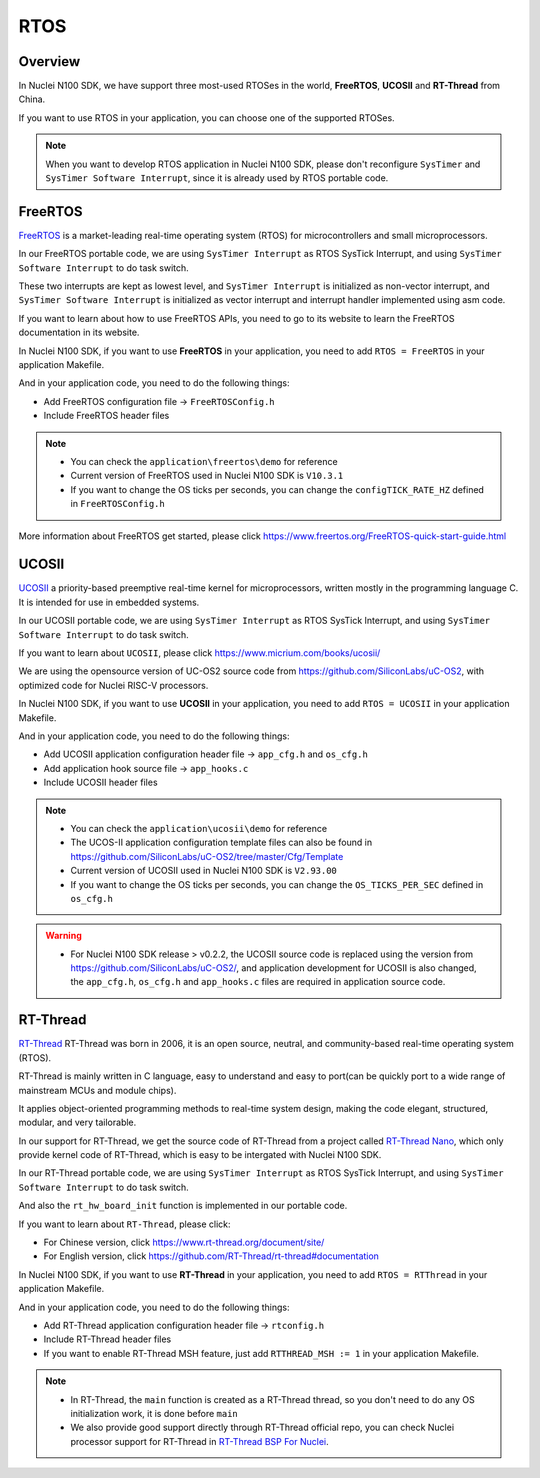 .. _design_rtos:

RTOS
====

.. _design_rtos_overview:

Overview
--------

In Nuclei N100 SDK, we have support three most-used RTOSes in the world,
**FreeRTOS**, **UCOSII** and **RT-Thread** from China.

If you want to use RTOS in your application, you can choose one
of the supported RTOSes.

.. note::

    When you want to develop RTOS application in Nuclei N100 SDK, please
    don't reconfigure ``SysTimer`` and ``SysTimer Software Interrupt``,
    since it is already used by RTOS portable code.

.. _design_rtos_freertos:

FreeRTOS
--------

`FreeRTOS`_ is a market-leading real-time operating system (RTOS) for
microcontrollers and small microprocessors.

In our FreeRTOS portable code, we are using ``SysTimer Interrupt`` as RTOS SysTick
Interrupt, and using ``SysTimer Software Interrupt`` to do task switch.

These two interrupts are kept as lowest level, and ``SysTimer Interrupt``
is initialized as non-vector interrupt, and ``SysTimer Software Interrupt``
is initialized as vector interrupt and interrupt handler implemented using asm code.

If you want to learn about how to use FreeRTOS APIs, you need to go to
its website to learn the FreeRTOS documentation in its website.

In Nuclei N100 SDK, if you want to use **FreeRTOS** in your application, you need
to add ``RTOS = FreeRTOS`` in your application Makefile.

And in your application code, you need to do the following things:

* Add FreeRTOS configuration file -> ``FreeRTOSConfig.h``
* Include FreeRTOS header files

.. note::

    * You can check the ``application\freertos\demo`` for reference
    * Current version of FreeRTOS used in Nuclei N100 SDK is ``V10.3.1``
    * If you want to change the OS ticks per seconds, you can change the ``configTICK_RATE_HZ``
      defined in ``FreeRTOSConfig.h``

More information about FreeRTOS get started, please click
https://www.freertos.org/FreeRTOS-quick-start-guide.html

.. _design_rtos_ucosii:

UCOSII
------

`UCOSII`_ a priority-based preemptive real-time kernel for microprocessors,
written mostly in the programming language C. It is intended for use in embedded systems.

In our UCOSII portable code, we are using ``SysTimer Interrupt`` as RTOS SysTick
Interrupt, and using ``SysTimer Software Interrupt`` to do task switch.

If you want to learn about ``UCOSII``, please click https://www.micrium.com/books/ucosii/

We are using the opensource version of UC-OS2 source code from https://github.com/SiliconLabs/uC-OS2,
with optimized code for Nuclei RISC-V processors.

In Nuclei N100 SDK, if you want to use **UCOSII** in your application, you need
to add ``RTOS = UCOSII`` in your application Makefile.

And in your application code, you need to do the following things:

* Add UCOSII application configuration header file -> ``app_cfg.h`` and ``os_cfg.h``
* Add application hook source file -> ``app_hooks.c``
* Include UCOSII header files

.. note::

    * You can check the ``application\ucosii\demo`` for reference
    * The UCOS-II application configuration template files can also be found in
      https://github.com/SiliconLabs/uC-OS2/tree/master/Cfg/Template
    * Current version of UCOSII used in Nuclei N100 SDK is ``V2.93.00``
    * If you want to change the OS ticks per seconds, you can change the ``OS_TICKS_PER_SEC``
      defined in ``os_cfg.h``


.. warning::

   * For Nuclei N100 SDK release > v0.2.2, the UCOSII source code is replaced using the
     version from https://github.com/SiliconLabs/uC-OS2/, and application development
     for UCOSII is also changed, the ``app_cfg.h``, ``os_cfg.h`` and ``app_hooks.c`` files
     are required in application source code.


.. _design_rtos_rtthread:

RT-Thread
---------

`RT-Thread`_ RT-Thread was born in 2006, it is an open source, neutral,
and community-based real-time operating system (RTOS).

RT-Thread is mainly written in C language, easy to understand and easy
to port(can be quickly port to a wide range of mainstream MCUs and module chips).

It applies object-oriented programming methods to real-time system design,
making the code elegant, structured, modular, and very tailorable.

In our support for RT-Thread, we get the source code of RT-Thread from a project
called `RT-Thread Nano`_, which only provide kernel code of RT-Thread, which is easy
to be intergated with Nuclei N100 SDK.

In our RT-Thread portable code, we are using ``SysTimer Interrupt`` as RTOS SysTick
Interrupt, and using ``SysTimer Software Interrupt`` to do task switch.

And also the ``rt_hw_board_init`` function is implemented in our portable code.

If you want to learn about ``RT-Thread``, please click:

* For Chinese version, click https://www.rt-thread.org/document/site/
* For English version, click https://github.com/RT-Thread/rt-thread#documentation

In Nuclei N100 SDK, if you want to use **RT-Thread** in your application, you need
to add ``RTOS = RTThread`` in your application Makefile.

And in your application code, you need to do the following things:

* Add RT-Thread application configuration header file -> ``rtconfig.h``
* Include RT-Thread header files
* If you want to enable RT-Thread MSH feature, just add ``RTTHREAD_MSH := 1`` in
  your application Makefile.

.. note::

    * In RT-Thread, the ``main`` function is created as a RT-Thread thread,
      so you don't need to do any OS initialization work, it is done before ``main``
    * We also provide good support directly through RT-Thread official repo,
      you can check Nuclei processor support for RT-Thread in `RT-Thread BSP For Nuclei`_.


.. _FreeRTOS: https://www.freertos.org/
.. _UCOSII: https://www.micrium.com/
.. _RT_Thread: https://www.rt-thread.org/
.. _RT-Thread Nano: https://github.com/RT-Thread/rtthread-nano
.. _RT-Thread BSP For Nuclei: https://github.com/RT-Thread/rt-thread/tree/master/bsp/nuclei/
